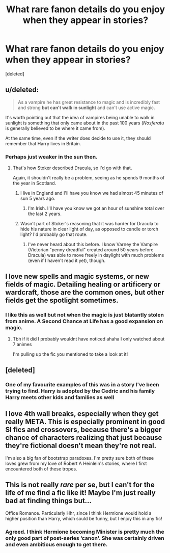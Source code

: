 #+TITLE: What rare fanon details do you enjoy when they appear in stories?

* What rare fanon details do you enjoy when they appear in stories?
:PROPERTIES:
:Score: 5
:DateUnix: 1607079966.0
:DateShort: 2020-Dec-04
:FlairText: Discussion
:END:
[deleted]


** u/deleted:
#+begin_quote
  As a vampire he has great resistance to magic and is incredibly fast and strong *but can't walk in sunlight* and can't use active magic.
#+end_quote

It's worth pointing out that the idea of vampires being unable to walk in sunlight is something that only came about in the past 100 years (/Nosferatu/ is generally believed to be where it came from).

At the same time, even if the writer does decide to use it, they should remember that Harry lives in Britain.
:PROPERTIES:
:Score: 5
:DateUnix: 1607104581.0
:DateShort: 2020-Dec-04
:END:

*** Perhaps just weaker in the sun then.
:PROPERTIES:
:Author: TheAncientSun
:Score: 3
:DateUnix: 1607106372.0
:DateShort: 2020-Dec-04
:END:

**** That's how Stoker described Dracula, so I'd go with that.

Again, it shouldn't really be a problem, seeing as he spends 9 months of the year in Scotland.
:PROPERTIES:
:Score: 7
:DateUnix: 1607106518.0
:DateShort: 2020-Dec-04
:END:

***** I live in England and I'll have you know we had almost 45 minutes of sun 5 years ago.
:PROPERTIES:
:Author: TheAncientSun
:Score: 8
:DateUnix: 1607106676.0
:DateShort: 2020-Dec-04
:END:

****** I'm Irish. I'll have you know we got an hour of sunshine total over the last 2 years.
:PROPERTIES:
:Score: 5
:DateUnix: 1607106833.0
:DateShort: 2020-Dec-04
:END:


***** Wasn't part of Stoker's reasoning that it was harder for Dracula to hide his nature in clear light of day, as opposed to candle or torch light? I'd probably go that route.
:PROPERTIES:
:Author: datcatburd
:Score: 1
:DateUnix: 1607158351.0
:DateShort: 2020-Dec-05
:END:

****** I've never heard about this before. I know Varney the Vampire (Victorian "penny dreadful" created around 50 years before Dracula) was able to move freely in daylight with much problems (even if I haven't read it yet), though.
:PROPERTIES:
:Score: 1
:DateUnix: 1607165019.0
:DateShort: 2020-Dec-05
:END:


** I love new spells and magic systems, or new fields of magic. Detailing healing or artificery or wardcraft, those are the common ones, but other fields get the spotlight sometimes.
:PROPERTIES:
:Author: Dalashas
:Score: 4
:DateUnix: 1607081461.0
:DateShort: 2020-Dec-04
:END:

*** I like this as well but not when the magic is just blatantly stolen from anime. A Second Chance at Life has a good expansion on magic.
:PROPERTIES:
:Author: TheAncientSun
:Score: 1
:DateUnix: 1607081570.0
:DateShort: 2020-Dec-04
:END:

**** Tbh if it did I probably wouldnt have noticed ahaha I only watched about 7 animes

I'm pulling up the fic you mentioned to take a look at it!
:PROPERTIES:
:Author: Dalashas
:Score: 3
:DateUnix: 1607081891.0
:DateShort: 2020-Dec-04
:END:


** [deleted]
:PROPERTIES:
:Score: 2
:DateUnix: 1607081094.0
:DateShort: 2020-Dec-04
:END:

*** One of my favourite examples of this was in a story I've been trying to find. Harry is adopted by the Cedric and his family Harry meets other kids and families as well
:PROPERTIES:
:Author: TheAncientSun
:Score: 1
:DateUnix: 1607081410.0
:DateShort: 2020-Dec-04
:END:


** I love 4th wall breaks, especially when they get really META. This is especially prominent in good SI fics and crossovers, because there's a bigger chance of characters realizing that just because they're fictional doesn't mean they're not real.

I'm also a big fan of bootstrap paradoxes. I'm pretty sure both of these loves grew from my love of Robert A Heinlein's stories, where I first encountered both of these tropes.
:PROPERTIES:
:Author: Solo_is_my_copliot
:Score: 2
:DateUnix: 1607101887.0
:DateShort: 2020-Dec-04
:END:


** This is not really /rare/ per se, but I can't for the life of me find a fic like it! Maybe I'm just really bad at finding things but...

Office Romance. Particularly Hhr, since I think Hermione would hold a higher position than Harry, which sould be funny, but I enjoy this in any fic!
:PROPERTIES:
:Author: HarryLover-13
:Score: 1
:DateUnix: 1607117629.0
:DateShort: 2020-Dec-05
:END:

*** Agreed. I think Hermione becoming Minister is pretty much the only good part of post-series ‘canon'. She was certainly driven and even ambitious enough to get there.
:PROPERTIES:
:Author: dantheman_00
:Score: 0
:DateUnix: 1607137270.0
:DateShort: 2020-Dec-05
:END:
